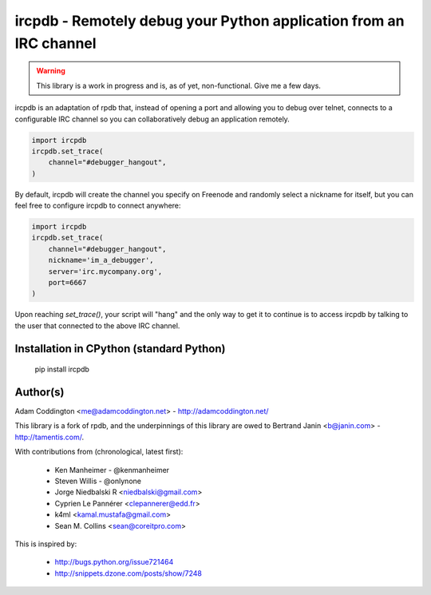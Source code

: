ircpdb - Remotely debug your Python application from an IRC channel
===================================================================

.. warning::

   This library is a work in progress and is, as of yet, non-functional.
   Give me a few days.

ircpdb is an adaptation of rpdb that, instead of opening a port and
allowing you to debug over telnet, connects to a configurable IRC
channel so you can collaboratively debug an application remotely.

.. code-block::

    import ircpdb
    ircpdb.set_trace(
        channel="#debugger_hangout",
    )

By default, ircpdb will create the channel you specify on Freenode
and randomly select a nickname for itself, but you can feel free to
configure ircpdb to connect anywhere:

.. code-block::

    import ircpdb
    ircpdb.set_trace(
        channel="#debugger_hangout",
        nickname='im_a_debugger',
        server='irc.mycompany.org',
        port=6667
    )

Upon reaching `set_trace()`, your script will "hang" and the only way to get it
to continue is to access ircpdb by talking to the user that connected to the
above IRC channel.

Installation in CPython (standard Python)
-----------------------------------------

    pip install ircpdb

Author(s)
---------
Adam Coddington <me@adamcoddington.net> - http://adamcoddington.net/

This library is a fork of rpdb, and the underpinnings of this library
are owed to Bertrand Janin <b@janin.com> - http://tamentis.com/.

With contributions from (chronological, latest first):

 - Ken Manheimer - @kenmanheimer
 - Steven Willis - @onlynone
 - Jorge Niedbalski R <niedbalski@gmail.com>
 - Cyprien Le Pannérer <clepannerer@edd.fr>
 - k4ml <kamal.mustafa@gmail.com>
 - Sean M. Collins <sean@coreitpro.com>

This is inspired by:

 - http://bugs.python.org/issue721464
 - http://snippets.dzone.com/posts/show/7248
